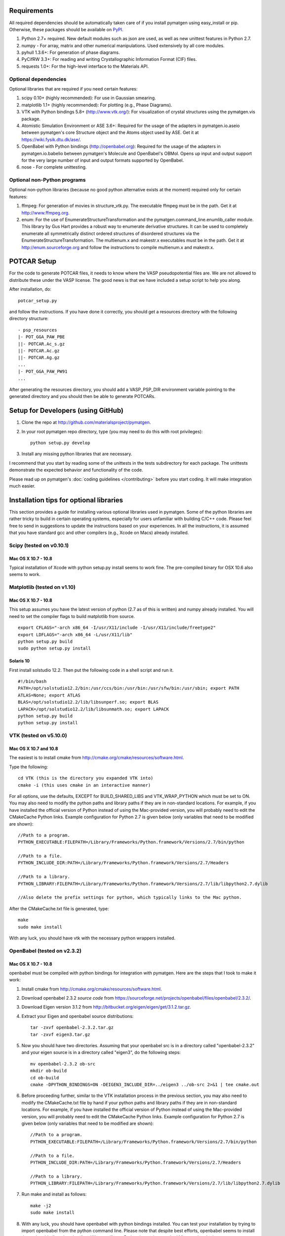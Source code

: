 Requirements
============

All required dependencies should be automatically taken care of if you
install pymatgen using easy_install or pip. Otherwise, these packages should
be available on `PyPI <http://pypi.python.org>`_.

1. Python 2.7+ required. New default modules such as json are used, as well as
   new unittest features in Python 2.7.
2. numpy - For array, matrix and other numerical manipulations. Used extensively
   by all core modules.
3. pyhull 1.3.6+: For generation of phase diagrams.
4. PyCifRW 3.3+: For reading and writing Crystallographic Information Format
   (CIF) files.
5. requests 1.0+: For the high-level interface to the Materials API.

Optional dependencies
---------------------

Optional libraries that are required if you need certain features:

1. scipy 0.10+ (highly recommended): For use in Gaussian smearing.
2. matplotlib 1.1+ (highly recommended): For plotting (e.g., Phase Diagrams).
3. VTK with Python bindings 5.8+ (http://www.vtk.org/): For visualization of
   crystal structures using the pymatgen.vis package.
4. Atomistic Simulation Environment or ASE 3.6+: Required for the usage of the
   adapters in pymatgen.io.aseio between pymatgen's core Structure object and
   the Atoms object used by ASE. Get it at https://wiki.fysik.dtu.dk/ase/.
5. OpenBabel with Python bindings (http://openbabel.org): Required for the
   usage of the adapters in pymatgen.io.babelio between pymatgen's Molecule
   and OpenBabel's OBMol. Opens up input and output support for the very large
   number of input and output formats supported by OpenBabel.
6. nose - For complete unittesting.

Optional non-Python programs
----------------------------

Optional non-python libraries (because no good python alternative exists at
the moment) required only for certain features:

1. ffmpeg: For generation of movies in structure_vtk.py. The executable ffmpeg
   must be in the path. Get it at http://www.ffmpeg.org.
2. enum: For the use of EnumerateStructureTransformation and the
   pymatgen.command_line.enumlib_caller module. This library by Gus Hart
   provides a robust way to enumerate derivative structures. It can be used to
   completely enumerate all symmetrically distinct ordered structures of
   disordered structures via the EnumerateStructureTransformation. The
   multienum.x and makestr.x executables must be in the path. Get it at
   http://enum.sourceforge.org and follow the instructions to compile
   multienum.x and makestr.x.

POTCAR Setup
============

For the code to generate POTCAR files, it needs to know where the VASP
pseudopotential files are.  We are not allowed to distribute these under the
VASP license. The good news is that we have included a setup script to help you
along.

After installation, do::

    potcar_setup.py

and follow the instructions. If you have done it correctly, you should get a
resources directory with the following directory structure::

	- psp_resources
	|- POT_GGA_PAW_PBE
	||- POTCAR.Ac_s.gz
	||- POTCAR.Ac.gz
	||- POTCAR.Ag.gz
	...
	|- POT_GGA_PAW_PW91
	...

After generating the resources directory, you should add a VASP_PSP_DIR
environment variable pointing to the generated directory and you should then be
able to generate POTCARs.

Setup for Developers (using GitHub)
===================================

1. Clone the repo at http://github.com/materialsproject/pymatgen.

2. In your root pymatgen repo directory, type (you may need to do this with root
   privileges)::

      python setup.py develop

3. Install any missing python libraries that are necessary.

I recommend that you start by reading some of the unittests in the tests
subdirectory for each package. The unittests demonstrate the expected behavior
and functionality of the code.

Please read up on pymatgen's :doc:`coding guidelines </contributing>` before
you start coding. It will make integration much easier.

Installation tips for optional libraries
========================================

This section provides a guide for installing various optional libraries used in
pymatgen.  Some of the python libraries are rather tricky to build in certain
operating systems, especially for users unfamiliar with building C/C++ code.
Please feel free to send in suggestions to update the instructions based on
your experiences. In all the instructions, it is assumed that you have standard
gcc and other compilers (e.g., Xcode on Macs) already installed.

Scipy (tested on v0.10.1)
-------------------------

Mac OS X 10.7 - 10.8
~~~~~~~~~~~~~~~~~~~~

Typical installation of Xcode with python setup.py install seems to work fine.
The pre-compiled binary for OSX 10.6 also seems to work.

Matplotlib (tested on v1.10)
----------------------------

Mac OS X 10.7 - 10.8
~~~~~~~~~~~~~~~~~~~~

This setup assumes you have the latest version of python (2.7 as of this is written)
and numpy already installed. You will need to set the compiler flags to build
matplotlib from source.

::

	export CFLAGS="-arch x86_64 -I/usr/X11/include -I/usr/X11/include/freetype2"
	export LDFLAGS="-arch x86_64 -L/usr/X11/lib"
	python setup.py build
	sudo python setup.py install

Solaris 10
~~~~~~~~~~

First install solstudio 12.2. Then put the following code in a shell script and
run it.

::

	#!/bin/bash
	PATH=/opt/solstudio12.2/bin:/usr/ccs/bin:/usr/bin:/usr/sfw/bin:/usr/sbin; export PATH
	ATLAS=None; export ATLAS
	BLAS=/opt/solstudio12.2/lib/libsunperf.so; export BLAS
	LAPACK=/opt/solstudio12.2/lib/libsunmath.so; export LAPACK
	python setup.py build
	python setup.py install

VTK (tested on v5.10.0)
-----------------------

Mac OS X 10.7 and 10.8
~~~~~~~~~~~~~~~~~~~~~~

The easiest is to install cmake from
http://cmake.org/cmake/resources/software.html.

Type the following:

::

	cd VTK (this is the directory you expanded VTK into)
	cmake -i (this uses cmake in an interactive manner)

For all options, use the defaults, EXCEPT for BUILD_SHARED_LIBS and
VTK_WRAP_PYTHON which must be set to ON. You may also need to modify the python
paths and library paths if they are in non-standard locations. For example, if
you have installed the official version of Python instead of using the
Mac-provided version, you will probably need to edit the CMakeCache Python
links. Example configuration for Python 2.7 is given below (only variables that
need to be modified are shown):

::

   //Path to a program.
   PYTHON_EXECUTABLE:FILEPATH=/Library/Frameworks/Python.framework/Versions/2.7/bin/python

   //Path to a file.
   PYTHON_INCLUDE_DIR:PATH=/Library/Frameworks/Python.framework/Versions/2.7/Headers

   //Path to a library.
   PYTHON_LIBRARY:FILEPATH=/Library/Frameworks/Python.framework/Versions/2.7/lib/libpython2.7.dylib

   //Also delete the prefix settings for python, which typically links to the Mac python.

After the CMakeCache.txt file is generated, type:

::

	make
	sudo make install

With any luck, you should have vtk with the necessary python wrappers installed.

OpenBabel (tested on v2.3.2)
----------------------------

Mac OS X 10.7 - 10.8
~~~~~~~~~~~~~~~~~~~~

openbabel must be compiled with python bindings for integration with pymatgen.
Here are the steps that I took to make it work:

1. Install cmake from http://cmake.org/cmake/resources/software.html.
2. Download openbabel 2.3.2 *source code* from
   https://sourceforge.net/projects/openbabel/files/openbabel/2.3.2/.
3. Download Eigen version 3.1.2 from
   http://bitbucket.org/eigen/eigen/get/3.1.2.tar.gz.
4. Extract your Eigen and openbabel source distributions::

    tar -zxvf openbabel-2.3.2.tar.gz
    tar -zxvf eigen3.tar.gz

5. Now you should have two directories. Assuming that your openbabel src is in
   a directory called "openbabel-2.3.2" and your eigen source is in a directory
   called "eigen3", do the following steps::

    mv openbabel-2.3.2 ob-src
    mkdir ob-build
    cd ob-build
    cmake -DPYTHON_BINDINGS=ON -DEIGEN3_INCLUDE_DIR=../eigen3 ../ob-src 2>&1 | tee cmake.out

6. Before proceeding further, similar to the VTK installation process in the
   previous section, you may also need to modify the CMakeCache.txt
   file by hand if your python paths and library paths if they are in
   non-standard locations. For example, if you have installed the official
   version of Python instead of using the Mac-provided version,
   you will probably need to edit the CMakeCache Python links. Example
   configuration for Python 2.7 is given below (only variables that need to
   be modified are shown)::

    //Path to a program.
    PYTHON_EXECUTABLE:FILEPATH=/Library/Frameworks/Python.framework/Versions/2.7/bin/python

    //Path to a file.
    PYTHON_INCLUDE_DIR:PATH=/Library/Frameworks/Python.framework/Versions/2.7/Headers

    //Path to a library.
    PYTHON_LIBRARY:FILEPATH=/Library/Frameworks/Python.framework/Versions/2.7/lib/libpython2.7.dylib

7. Run make and install as follows::

    make -j2
    sudo make install

8. With any luck, you should have openbabel with python bindings installed. You
   can test your installation by trying to import openbabel from the python
   command line. Please note that despite best efforts, openbabel seems to
   install the python bindings into /usr/local/lib even if your Python is not
   the standard Mac version. In that case, you may need to add the following
   into your .bash_profile::

    export PYTHONPATH=/usr/local/lib:$PYTHONPATH

Enumlib (tested as of version of Jul 2012)
------------------------------------------

Mac OS X 10.7
~~~~~~~~~~~~~

There does not seem to be any issues with installation as per the instructions
given by the author. For convenience, the steps are reproduced here:

::

   tar -zxvf enum.tar.gz

   #Compile the symmetry library. Go to the celib/trunk directory:
   cd celib/trunk

   #Set an environment variable to identify your fortran compiler
   export F90=gfortran

   make

   Next, make the enumeration library
   cd ../../enumlib/trunk
   make

   # Make the necessary standalone executables
   make multienum.x
   make makestr.x

After doing the above, make sure that the multienum.x and makestr.x executables
are available in your path.